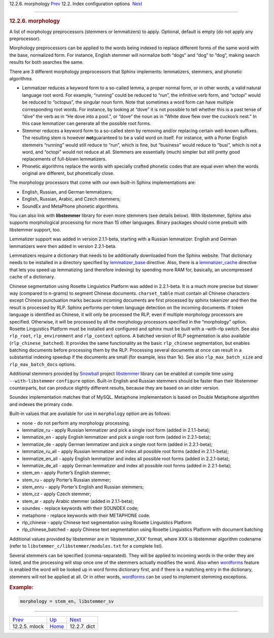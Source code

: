 .. raw:: html

   <div class="navheader">

12.2.6. morphology
`Prev <conf-mlock.html>`__ 
12.2. Index configuration options
 `Next <conf-dict.html>`__

--------------

.. raw:: html

   </div>

.. raw:: html

   <div class="sect2">

.. raw:: html

   <div class="titlepage">

.. raw:: html

   <div>

.. raw:: html

   <div>

.. rubric:: 12.2.6. morphology
   :name: morphology
   :class: title

.. raw:: html

   </div>

.. raw:: html

   </div>

.. raw:: html

   </div>

A list of morphology preprocessors (stemmers or lemmatizers) to apply.
Optional, default is empty (do not apply any preprocessor).

Morphology preprocessors can be applied to the words being indexed to
replace different forms of the same word with the base, normalized form.
For instance, English stemmer will normalize both “dogs” and “dog” to
“dog”, making search results for both searches the same.

There are 3 different morphology preprocessors that Sphinx implements:
lemmatizers, stemmers, and phonetic algorithms.

.. raw:: html

   <div class="itemizedlist">

-  Lemmatizer reduces a keyword form to a so-called lemma, a proper
   normal form, or in other words, a valid natural language root word.
   For example, “running” could be reduced to “run”, the infinitive verb
   form, and “octopi” would be reduced to “octopus”, the singular noun
   form. Note that sometimes a word form can have multiple corresponding
   root words. For instance, by looking at “dove” it is not possible to
   tell whether this is a past tense of “dive” the verb as in “He dove
   into a pool.”, or “dove” the noun as in “White dove flew over the
   cuckoo’s nest.” In this case lemmatizer can generate all the possible
   root forms.

-  Stemmer reduces a keyword form to a so-called stem by removing and/or
   replacing certain well-known suffixes. The resulting stem is however
   **not**\ guaranteed to be a valid word on itself. For instance, with
   a Porter English stemmers “running” would still reduce to “run”,
   which is fine, but “business” would reduce to “busi”, which is not a
   word, and “octopi” would not reduce at all. Stemmers are essentially
   (much) simpler but still pretty good replacements of full-blown
   lemmatizers.

-  Phonetic algorithms replace the words with specially crafted phonetic
   codes that are equal even when the words original are different, but
   phonetically close.

.. raw:: html

   </div>

The morphology processors that come with our own built-in Sphinx
implementations are:

.. raw:: html

   <div class="itemizedlist">

-  English, Russian, and German lemmatizers;

-  English, Russian, Arabic, and Czech stemmers;

-  SoundEx and MetaPhone phonetic algorithms.

.. raw:: html

   </div>

You can also link with **libstemmer** library for even more stemmers
(see details below). With libstemmer, Sphinx also supports morphological
processing for more than 15 other languages. Binary packages should come
prebuilt with libstemmer support, too.

Lemmatizer support was added in version 2.1.1-beta, starting with a
Russian lemmatizer. English and German lemmatizers were then added in
version 2.2.1-beta.

Lemmatizers require a dictionary that needs to be additionally
downloaded from the Sphinx website. That dictionary needs to be
installed in a directory specified by
`lemmatizer\_base <conf-lemmatizer-base.html>`__ directive. Also, there
is a `lemmatizer\_cache <conf-lemmatizer-cache.html>`__ directive that
lets you speed up lemmatizing (and therefore indexing) by spending more
RAM for, basically, an uncompressed cache of a dictionary.

Chinese segmentation using Rosette Linguistics Platform was added in
2.2.1-beta. It is a much more precise but slower way (compared to
n-grams) to segment Chinese documents. ``charset_table`` must contain
all Chinese characters except Chinese punctuation marks because incoming
documents are first processed by sphinx tokenizer and then the result is
processed by RLP. Sphinx performs per-token language detection on the
incoming documents. If token language is identified as Chinese, it will
only be processed the RLP, even if multiple morphology processors are
specified. Otherwise, it will be processed by all the morphology
processors specified in the “morphology” option. Rosette Linguistics
Platform must be installed and configured and sphinx must be built with
a –with-rlp switch. See also ``rlp_root``, ``rlp_environment`` and
``rlp_context`` options. A batched version of RLP segmentation is also
available (``rlp_chinese_batched``). It provides the same functionality
as the basic ``rlp_chinese`` segmentation, but enables batching
documents before processing them by the RLP. Processing several
documents at once can result in a substantial indexing speedup if the
documents are small (for example, less than 1k). See also
``rlp_max_batch_size`` and ``rlp_max_batch_docs`` options.

Additional stemmers provided by
`Snowball <http://snowball.tartarus.org/>`__ project
`libstemmer <http://snowball.tartarus.org/dist/libstemmer_c.tgz>`__
library can be enabled at compile time using ``--with-libstemmer``
``configure`` option. Built-in English and Russian stemmers should be
faster than their libstemmer counterparts, but can produce slightly
different results, because they are based on an older version.

Soundex implementation matches that of MySQL. Metaphone implementation
is based on Double Metaphone algorithm and indexes the primary code.

Built-in values that are available for use in ``morphology`` option are
as follows:

.. raw:: html

   <div class="itemizedlist">

-  none - do not perform any morphology processing;

-  lemmatize\_ru - apply Russian lemmatizer and pick a single root form
   (added in 2.1.1-beta);

-  lemmatize\_en - apply English lemmatizer and pick a single root form
   (added in 2.2.1-beta);

-  lemmatize\_de - apply German lemmatizer and pick a single root form
   (added in 2.2.1-beta);

-  lemmatize\_ru\_all - apply Russian lemmatizer and index all possible
   root forms (added in 2.1.1-beta);

-  lemmatize\_en\_all - apply English lemmatizer and index all possible
   root forms (added in 2.2.1-beta);

-  lemmatize\_de\_all - apply German lemmatizer and index all possible
   root forms (added in 2.2.1-beta);

-  stem\_en - apply Porter’s English stemmer;

-  stem\_ru - apply Porter’s Russian stemmer;

-  stem\_enru - apply Porter’s English and Russian stemmers;

-  stem\_cz - apply Czech stemmer;

-  stem\_ar - apply Arabic stemmer (added in 2.1.1-beta);

-  soundex - replace keywords with their SOUNDEX code;

-  metaphone - replace keywords with their METAPHONE code.

-  rlp\_chinese - apply Chinese text segmentation using Rosette
   Linguistics Platform

-  rlp\_chinese\_batched - apply Chinese text segmentation using Rosette
   Linguistics Platform with document batching

.. raw:: html

   </div>

Additional values provided by libstemmer are in ‘libstemmer\_XXX’
format, where XXX is libstemmer algorithm codename (refer to
``libstemmer_c/libstemmer/modules.txt`` for a complete list).

Several stemmers can be specified (comma-separated). They will be
applied to incoming words in the order they are listed, and the
processing will stop once one of the stemmers actually modifies the
word. Also when `wordforms <conf-wordforms.html>`__ feature is enabled
the word will be looked up in word forms dictionary first, and if there
is a matching entry in the dictionary, stemmers will not be applied at
all. Or in other words, `wordforms <conf-wordforms.html>`__ can be used
to implement stemming exceptions.

.. rubric:: Example:
   :name: example

.. code:: programlisting

    morphology = stem_en, libstemmer_sv

.. raw:: html

   </div>

.. raw:: html

   <div class="navfooter">

--------------

+-------------------------------+---------------------------------+------------------------------+
| `Prev <conf-mlock.html>`__    | `Up <confgroup-index.html>`__   |  `Next <conf-dict.html>`__   |
+-------------------------------+---------------------------------+------------------------------+
| 12.2.5. mlock                 | `Home <index.html>`__           |  12.2.7. dict                |
+-------------------------------+---------------------------------+------------------------------+

.. raw:: html

   </div>
